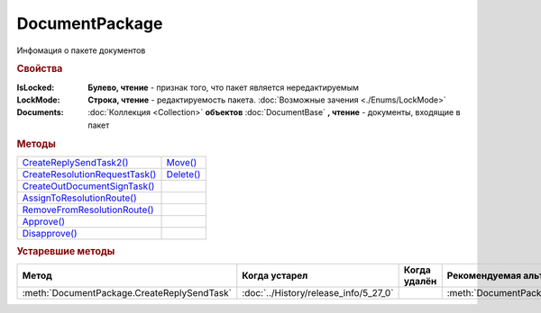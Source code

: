 DocumentPackage
===============

Инфомация о пакете документов

.. versionadded:: 5.3.0


.. rubric:: Свойства

:IsLocked:
  **Булево, чтение** - признак того, что пакет является нередактируемым

:LockMode:
  **Строка, чтение** - редактируемость пакета. :doc:`Возможные зачения <./Enums/LockMode>`

:Documents:
  :doc:`Коллекция <Collection>` **объектов** :doc:`DocumentBase` **, чтение** - документы, входящие в пакет



.. rubric:: Методы

+------------------------------------------------+---------------------------+
| |DocumentPackage-CreateReplySendTask2|_        | |DocumentPackage-Move|_   |
+------------------------------------------------+---------------------------+
| |DocumentPackage-CreateResolutionRequestTask|_ | |DocumentPackage-Delete|_ |
+------------------------------------------------+---------------------------+
| |DocumentPackage-CreateOutDocumentSignTask|_   |                           |
+------------------------------------------------+---------------------------+
| |DocumentPackage-AssignToResolutionRoute|_     |                           |
+------------------------------------------------+---------------------------+
| |DocumentPackage-RemoveFromResolutionRoute|_   |                           |
+------------------------------------------------+---------------------------+
| |DocumentPackage-Approve|_                     |                           |
+------------------------------------------------+---------------------------+
| |DocumentPackage-Disapprove|_                  |                           |
+------------------------------------------------+---------------------------+


.. |DocumentPackage-CreateReplySendTask2| replace:: CreateReplySendTask2()
.. |DocumentPackage-CreateResolutionRequestTask| replace:: CreateResolutionRequestTask()
.. |DocumentPackage-CreateOutDocumentSignTask| replace:: CreateOutDocumentSignTask()
.. |DocumentPackage-AssignToResolutionRoute| replace:: AssignToResolutionRoute()
.. |DocumentPackage-RemoveFromResolutionRoute| replace:: RemoveFromResolutionRoute()
.. |DocumentPackage-Approve| replace:: Approve()
.. |DocumentPackage-Disapprove| replace:: Disapprove()

.. |DocumentPackage-Move| replace:: Move()
.. |DocumentPackage-Delete| replace:: Delete()



.. _DocumentPackage-CreateReplySendTask2:
.. method:: DocumentPackage.CreateReplySendTask2(ReplyType="AcceptDocument")

  :ReplyType: ``Строка`` Тип ответа. :doc:`Возможные значения <./Enums/ReplyType>`

  Создает :doc:`задание на выполнение ответного действия с пакетом документов <ReplySendTask2>`

  .. versionadded:: 5.27.0



.. _DocumentPackage-CreateResolutionRequestTask:
.. method:: DocumentPackage.CreateResolutionRequestTask()

  Создает :doc:`задание для отправки запроса согласования <ResolutionRequestTask>`




.. _DocumentPackage-CreateOutDocumentSignTask:
.. method:: DocumentPackage.CreateOutDocumentSignTask()

  Создает :doc:`задание на подписание и отправку исходящего документа с отложенной отправкой <OutDocumentSignTask>`

.. versionadded:: 5.6.0



.. _DocumentPackage-AssignToResolutionRoute:
.. method:: DocumentPackage.AssignToResolutionRoute(RouteId[, Comment])

  :RouteId: ``строка`` Идентификатор маршрута
  :Comment: ``строка`` Комментарий, который будет добавлен при постановке документов на маршрут

  Ставит документы на маршрут согласования. Получить доступные маршруты согласования можно методом :meth:`Organization.GetResolutionRoutes`



.. _DocumentPackage-RemoveFromResolutionRoute:
.. method:: DocumentPackage.RemoveFromResolutionRoute(RouteId[, Comment])

  :RouteId: ``строка`` Идентификатор маршрута
  :Comment: ``строка`` Комментарий, который будет добавлен при снятии документов с маршрута

  Снимает документы с маршрута согласования



.. _DocumentPackage-Approve:
.. method:: DocumentPackage.Approve([Comment])

  :Comment: ``строка`` комментарий, который будет добавлен при согласовании документов пакета

  Согласует документы пакета



.. _DocumentPackage-Disapprove:
.. method:: DocumentPackage.Disapprove([Comment])

  :Comment: ``строка`` комментарий, который будет добавлен при отказе согласования документов пакета

  Отказывает в согласовании документов пакета



.. _DocumentPackage-Move:
.. method:: DocumentPackage.Move(DepartmentID)

  :DepartmentID: ``строка`` идентификатор подразделения



.. _DocumentPackage-Delete:
.. method:: DocumentPackage.Delete()

  Помечает документы как удалённый





.. rubric:: Устаревшие методы


+---------------------------------------------------------------+---------------------------------------+------------------------------------+------------------------------------------------------+
| **Метод**                                                     | **Когда устарел**                     | **Когда удалён**                   | **Рекомендуемая альтернатива**                       |
+---------------------------------------------------------------+---------------------------------------+------------------------------------+------------------------------------------------------+
| :meth:`DocumentPackage.CreateReplySendTask`                   | :doc:`../History/release_info/5_27_0` |                                    | :meth:`DocumentPackage.CreateReplySendTask2`         |
+---------------------------------------------------------------+---------------------------------------+------------------------------------+------------------------------------------------------+


.. method:: DocumentPackage.CreateReplySendTask(ReplyType="AcceptDocument")

  :ReplyType: ``Строка`` Тип ответа. :doc:`Возможные значения <./Enums/ReplyType>`

  Создает :doc:`задание на выполнение ответного действия с пакетом документов <ReplySendTask>`
